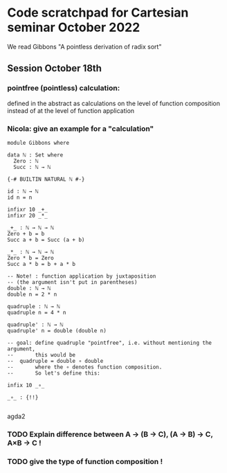 * Code scratchpad for Cartesian seminar October 2022 
We read Gibbons "A pointless derivation of radix sort"
** Session October 18th
*** pointfree (pointless) calculation:
defined in the abstract as calculations on the level of function composition
instead of at the level of function application
*** Nicola: give an example for a "calculation"

#+begin_src agda2
module Gibbons where

data ℕ : Set where
  Zero : ℕ
  Succ : ℕ → ℕ

{-# BUILTIN NATURAL ℕ #-}

id : ℕ → ℕ
id n = n

infixr 10 _+_
infixr 20 _*_

_+_ : ℕ → ℕ → ℕ
Zero + b = b
Succ a + b = Succ (a + b)

_*_ : ℕ → ℕ → ℕ   
Zero * b = Zero
Succ a * b = b + a * b

-- Note! : function application by juxtaposition
-- (the argument isn't put in parentheses) 
double : ℕ → ℕ
double n = 2 * n

quadruple : ℕ → ℕ
quadruple n = 4 * n

quadruple' : ℕ → ℕ
quadruple' n = double (double n)

-- goal: define quadruple "pointfree", i.e. without mentioning the argument,
--       this would be
--  quadruple = double ∘ double
--       where the ∘ denotes function composition.
--       So let's define this:

infix 10 _∘_

_∘_ : {!!} 

#+end_src agda2
*** TODO Explain difference between A → (B → C), (A → B) → C, A×B → C !
*** TODO give the type of function composition !
